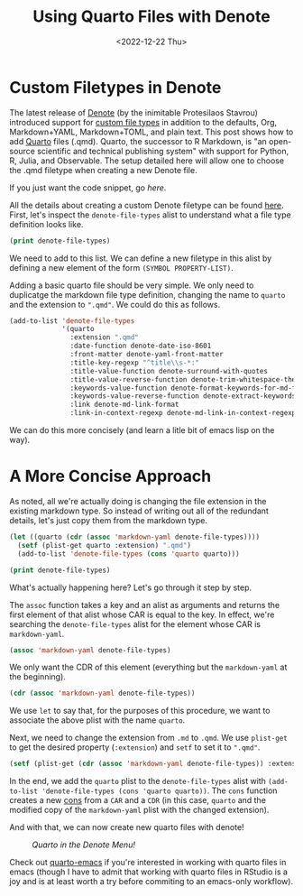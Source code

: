 #+TITLE: Using Quarto Files with Denote
#+DATE: <2022-12-22 Thu>

* Custom Filetypes in Denote
#+BEGIN_PREVIEW
The latest release of [[https://protesilaos.com/emacs/denote][Denote]] (by the inimitable Protesilaos Stavrou) introduced
support for [[https://protesilaos.com/codelog/2022-10-30-demo-denote-custom-file-type/][custom file types]] in addition to the defaults, Org, Markdown+YAML,
Markdown+TOML, and plain text. This post shows how to add [[https://quarto.org/][Quarto]] files
(.qmd). Quarto, the successor to R Markdown, is "an open-source scientific and
technical publishing system" with support for Python, R, Julia, and
Observable. The setup detailed here will allow one to choose the .qmd filetype
when creating a new Denote file.
#+END_PREVIEW

If you just want the code snippet, go [[*A More Concise Approach][here]].

All the details about creating a custom Denote filetype can be found
[[https://protesilaos.com/codelog/2022-10-30-demo-denote-custom-file-type/][here]]. First, let's inspect the ~denote-file-types~ alist to understand what a file
type definition looks like.

#+begin_src emacs-lisp :results verbatim
(print denote-file-types)
#+end_src

#+RESULTS:
: ((quarto :extension ".qmd" :date-function denote-date-iso-8601 :front-matter denote-yaml-front-matter :title-key-regexp "^title\\s-*:" :title-value-function denote-surround-with-quotes :title-value-reverse-function denote-trim-whitespace-then-quotes :keywords-key-regexp "^tags\\s-*:" :keywords-value-function denote-format-keywords-for-md-front-matter :keywords-value-reverse-function denote-extract-keywords-from-front-matter :link denote-md-link-format :link-in-context-regexp denote-md-link-in-context-regexp) (quarto :extension ".qmd" :date-function denote-date-rfc3339 :front-matter denote-yaml-front-matter :title-key-regexp "^title\\s-*:" :title-value-function denote-surround-with-quotes :title-value-reverse-function denote-trim-whitespace-then-quotes :keywords-key-regexp "^tags\\s-*:" :keywords-value-function denote-format-keywords-for-md-front-matter :keywords-value-reverse-function denote-extract-keywords-from-front-matter :link denote-md-link-format :link-in-context-regexp denote-md-link-in-context-regexp) (org :extension ".org" :date-function denote-date-org-timestamp :front-matter denote-org-front-matter :title-key-regexp "^#\\+title\\s-*:" :title-value-function identity :title-value-reverse-function denote-trim-whitespace :keywords-key-regexp "^#\\+filetags\\s-*:" :keywords-value-function denote-format-keywords-for-org-front-matter :keywords-value-reverse-function denote-extract-keywords-from-front-matter :link denote-org-link-format :link-in-context-regexp denote-org-link-in-context-regexp) (markdown-yaml :extension ".qmd" :date-function denote-date-rfc3339 :front-matter denote-yaml-front-matter :title-key-regexp "^title\\s-*:" :title-value-function denote-surround-with-quotes :title-value-reverse-function denote-trim-whitespace-then-quotes :keywords-key-regexp "^tags\\s-*:" :keywords-value-function denote-format-keywords-for-md-front-matter :keywords-value-reverse-function denote-extract-keywords-from-front-matter :link denote-md-link-format :link-in-context-regexp denote-md-link-in-context-regexp) (markdown-toml :extension ".md" :date-function denote-date-rfc3339 :front-matter denote-toml-front-matter :title-key-regexp "^title\\s-*=" :title-value-function denote-surround-with-quotes :title-value-reverse-function denote-trim-whitespace-then-quotes :keywords-key-regexp "^tags\\s-*=" :keywords-value-function denote-format-keywords-for-md-front-matter :keywords-value-reverse-function denote-extract-keywords-from-front-matter :link denote-md-link-format :link-in-context-regexp denote-md-link-in-context-regexp) (text :extension ".txt" :date-function denote-date-iso-8601 :front-matter denote-text-front-matter :title-key-regexp "^title\\s-*:" :title-value-function identity :title-value-reverse-function denote-trim-whitespace :keywords-key-regexp "^tags\\s-*:" :keywords-value-function denote-format-keywords-for-text-front-matter :keywords-value-reverse-function denote-extract-keywords-from-front-matter :link denote-org-link-format :link-in-context-regexp denote-org-link-in-context-regexp))

We need to add to this list. We can define a new filetype in this alist by
defining a new element of the form ~(SYMBOL PROPERTY-LIST)~.

Adding a basic quarto file should be very simple. We only need to duplicatge the
markdown file type definition, changing the name to ~quarto~ and the extension to
~".qmd"~. We could do this as follows.

#+begin_src emacs-lisp :results verbatim
(add-to-list 'denote-file-types
             '(quarto
               :extension ".qmd"
               :date-function denote-date-iso-8601
               :front-matter denote-yaml-front-matter
               :title-key-regexp "^title\\s-*:"
               :title-value-function denote-surround-with-quotes
               :title-value-reverse-function denote-trim-whitespace-then-quotes :keywords-key-regexp "^tags\\s-*:"
               :keywords-value-function denote-format-keywords-for-md-front-matter
               :keywords-value-reverse-function denote-extract-keywords-from-front-matter
               :link denote-md-link-format
               :link-in-context-regexp denote-md-link-in-context-regexp))
#+end_src

#+RESULTS:
: ((quarto :extension ".qmd" :date-function denote-date-iso-8601 :front-matter denote-yaml-front-matter :title-key-regexp "^title\\s-*:" :title-value-function denote-surround-with-quotes :title-value-reverse-function denote-trim-whitespace-then-quotes :keywords-key-regexp "^tags\\s-*:" :keywords-value-function denote-format-keywords-for-md-front-matter :keywords-value-reverse-function denote-extract-keywords-from-front-matter :link denote-md-link-format :link-in-context-regexp denote-md-link-in-context-regexp) (quarto :extension ".qmd" :date-function denote-date-rfc3339 :front-matter denote-yaml-front-matter :title-key-regexp "^title\\s-*:" :title-value-function denote-surround-with-quotes :title-value-reverse-function denote-trim-whitespace-then-quotes :keywords-key-regexp "^tags\\s-*:" :keywords-value-function denote-format-keywords-for-md-front-matter :keywords-value-reverse-function denote-extract-keywords-from-front-matter :link denote-md-link-format :link-in-context-regexp denote-md-link-in-context-regexp) (org :extension ".org" :date-function denote-date-org-timestamp :front-matter denote-org-front-matter :title-key-regexp "^#\\+title\\s-*:" :title-value-function identity :title-value-reverse-function denote-trim-whitespace :keywords-key-regexp "^#\\+filetags\\s-*:" :keywords-value-function denote-format-keywords-for-org-front-matter :keywords-value-reverse-function denote-extract-keywords-from-front-matter :link denote-org-link-format :link-in-context-regexp denote-org-link-in-context-regexp) (markdown-yaml :extension ".qmd" :date-function denote-date-rfc3339 :front-matter denote-yaml-front-matter :title-key-regexp "^title\\s-*:" :title-value-function denote-surround-with-quotes :title-value-reverse-function denote-trim-whitespace-then-quotes :keywords-key-regexp "^tags\\s-*:" :keywords-value-function denote-format-keywords-for-md-front-matter :keywords-value-reverse-function denote-extract-keywords-from-front-matter :link denote-md-link-format :link-in-context-regexp denote-md-link-in-context-regexp) (markdown-toml :extension ".md" :date-function denote-date-rfc3339 :front-matter denote-toml-front-matter :title-key-regexp "^title\\s-*=" :title-value-function denote-surround-with-quotes :title-value-reverse-function denote-trim-whitespace-then-quotes :keywords-key-regexp "^tags\\s-*=" :keywords-value-function denote-format-keywords-for-md-front-matter :keywords-value-reverse-function denote-extract-keywords-from-front-matter :link denote-md-link-format :link-in-context-regexp denote-md-link-in-context-regexp) (text :extension ".txt" :date-function denote-date-iso-8601 :front-matter denote-text-front-matter :title-key-regexp "^title\\s-*:" :title-value-function identity :title-value-reverse-function denote-trim-whitespace :keywords-key-regexp "^tags\\s-*:" :keywords-value-function denote-format-keywords-for-text-front-matter :keywords-value-reverse-function denote-extract-keywords-from-front-matter :link denote-org-link-format :link-in-context-regexp denote-org-link-in-context-regexp))

We can do this more concisely (and learn a litle bit of emacs lisp on the way).

* A More Concise Approach

As noted, all we're actually doing is changing the file extension in the
existing markdown type. So instead of writing out all of the redundant details,
let's just copy them from the markdown type.

#+begin_src emacs-lisp :results verbatim
(let ((quarto (cdr (assoc 'markdown-yaml denote-file-types))))
  (setf (plist-get quarto :extension) ".qmd")
  (add-to-list 'denote-file-types (cons 'quarto quarto)))

(print denote-file-types)
#+end_src

#+RESULTS:
: ((quarto :extension ".qmd" :date-function denote-date-rfc3339 :front-matter denote-yaml-front-matter :title-key-regexp "^title\\s-*:" :title-value-function denote-surround-with-quotes :title-value-reverse-function denote-trim-whitespace-then-quotes :keywords-key-regexp "^tags\\s-*:" :keywords-value-function denote-format-keywords-for-md-front-matter :keywords-value-reverse-function denote-extract-keywords-from-front-matter :link denote-md-link-format :link-in-context-regexp denote-md-link-in-context-regexp) (org :extension ".org" :date-function denote-date-org-timestamp :front-matter denote-org-front-matter :title-key-regexp "^#\\+title\\s-*:" :title-value-function identity :title-value-reverse-function denote-trim-whitespace :keywords-key-regexp "^#\\+filetags\\s-*:" :keywords-value-function denote-format-keywords-for-org-front-matter :keywords-value-reverse-function denote-extract-keywords-from-front-matter :link denote-org-link-format :link-in-context-regexp denote-org-link-in-context-regexp) (markdown-yaml :extension ".qmd" :date-function denote-date-rfc3339 :front-matter denote-yaml-front-matter :title-key-regexp "^title\\s-*:" :title-value-function denote-surround-with-quotes :title-value-reverse-function denote-trim-whitespace-then-quotes :keywords-key-regexp "^tags\\s-*:" :keywords-value-function denote-format-keywords-for-md-front-matter :keywords-value-reverse-function denote-extract-keywords-from-front-matter :link denote-md-link-format :link-in-context-regexp denote-md-link-in-context-regexp) (markdown-toml :extension ".md" :date-function denote-date-rfc3339 :front-matter denote-toml-front-matter :title-key-regexp "^title\\s-*=" :title-value-function denote-surround-with-quotes :title-value-reverse-function denote-trim-whitespace-then-quotes :keywords-key-regexp "^tags\\s-*=" :keywords-value-function denote-format-keywords-for-md-front-matter :keywords-value-reverse-function denote-extract-keywords-from-front-matter :link denote-md-link-format :link-in-context-regexp denote-md-link-in-context-regexp) (text :extension ".txt" :date-function denote-date-iso-8601 :front-matter denote-text-front-matter :title-key-regexp "^title\\s-*:" :title-value-function identity :title-value-reverse-function denote-trim-whitespace :keywords-key-regexp "^tags\\s-*:" :keywords-value-function denote-format-keywords-for-text-front-matter :keywords-value-reverse-function denote-extract-keywords-from-front-matter :link denote-org-link-format :link-in-context-regexp denote-org-link-in-context-regexp))

What's actually happening here? Let's go through it step by step.

The ~assoc~ function takes a key and an alist as arguments and returns the first
element of that alist whose CAR is equal to the key. In effect, we're searching
the ~denote-file-types~ alist for the element whose CAR is ~markdown-yaml~.
#+begin_src emacs-lisp :results verbatim
(assoc 'markdown-yaml denote-file-types)
#+end_src

#+RESULTS:
: (markdown-yaml :extension ".qmd" :date-function denote-date-rfc3339 :front-matter denote-yaml-front-matter :title-key-regexp "^title\\s-*:" :title-value-function denote-surround-with-quotes :title-value-reverse-function denote-trim-whitespace-then-quotes :keywords-key-regexp "^tags\\s-*:" :keywords-value-function denote-format-keywords-for-md-front-matter :keywords-value-reverse-function denote-extract-keywords-from-front-matter :link denote-md-link-format :link-in-context-regexp denote-md-link-in-context-regexp)


We only want the CDR of this element (everything but the ~markdown-yaml~ at the
beginning).

#+begin_src emacs-lisp :results verbatim
(cdr (assoc 'markdown-yaml denote-file-types))
#+end_src

#+RESULTS:
: (:extension ".qmd" :date-function denote-date-rfc3339 :front-matter denote-yaml-front-matter :title-key-regexp "^title\\s-*:" :title-value-function denote-surround-with-quotes :title-value-reverse-function denote-trim-whitespace-then-quotes :keywords-key-regexp "^tags\\s-*:" :keywords-value-function denote-format-keywords-for-md-front-matter :keywords-value-reverse-function denote-extract-keywords-from-front-matter :link denote-md-link-format :link-in-context-regexp denote-md-link-in-context-regexp)


We use ~let~ to say that, for the purposes of this procedure, we want to associate
the above plist with the name ~quarto~.

Next, we need to change the extension from ~.md~ to ~.qmd~. We use ~plist-get~ to get
the desired property (~:extension~) and ~setf~ to set it to ~".qmd"~.

#+begin_src emacs-lisp
(setf (plist-get (cdr (assoc 'markdown-yaml denote-file-types)) :extension) ".qmd")
#+end_src

#+RESULTS:
: .qmd

In the end, we add the ~quarto~ plist to the ~denote-file-types~ alist with
~(add-to-list 'denote-file-types (cons 'quarto quarto))~. The ~cons~ function
creates a new [[https://www.gnu.org/software/emacs/manual/html_node/elisp/Cons-Cells.html][cons]] from a ~CAR~ and a ~CDR~ (in this case, ~quarto~
and the modified copy of the  ~markdown-yaml~ plist with the changed extension).

And with that, we can now create new quarto files with denote!

@@html:
<style>
.figure-number {
    display: none;
}
</style>
@@

#+CAPTION: /Quarto in the Denote Menu!/
[[file:figures/20221217-denote-quarto/quarto_denote.png]]

Check out [[https://github.com/quarto-dev/quarto-emacs][quarto-emacs]] if you're interested in working with quarto files in
emacs (though I have to admit that working with quarto files in RStudio is a joy
and is at least worth a try before commiting to an emacs-only workflow).
